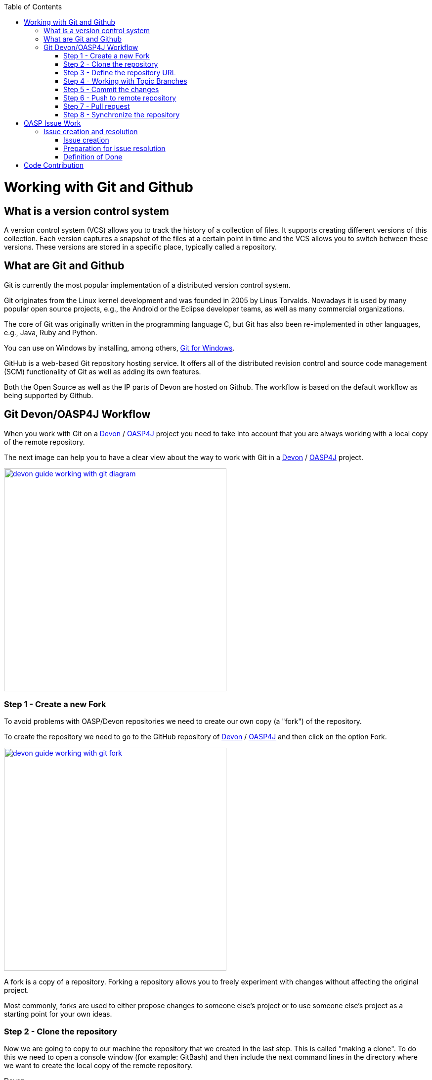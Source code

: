 :toc: macro
toc::[]

= Working with Git and Github

== What is a version control system

A version control system (VCS) allows you to track the history of a collection of files. It supports creating different versions of this collection. Each version captures a snapshot of the files at a certain point in time and the VCS allows you to switch between these versions. These versions are stored in a specific place, typically called a repository.

== What are Git and Github

Git is currently the most popular implementation of a distributed version control system.

Git originates from the Linux kernel development and was founded in 2005 by Linus Torvalds. Nowadays it is used by many popular open source projects, e.g., the Android or the Eclipse developer teams, as well as many commercial organizations.

The core of Git was originally written in the programming language C, but Git has also been re-implemented in other languages, e.g., Java, Ruby and Python.

You can use on Windows by installing, among others, https://git-for-windows.github.io/[Git for Windows].

GitHub is a web-based Git repository hosting service. It offers all of the distributed revision control and source code management (SCM) functionality of Git as well as adding its own features.

Both the Open Source as well as the IP parts of Devon are hosted on Github. The workflow is based on the default workflow as being supported by Github. 

== Git Devon/OASP4J Workflow

When you work with Git on a https://github.com/devonfw/devon[Devon] / https://github.com/oasp/oasp4j[OASP4J] project you need to take into account that you are always working with a local copy of the remote repository. 

The next image can help you to have a clear view about the way to work with Git in a https://github.com/devonfw/devon[Devon] / https://github.com/oasp/oasp4j[OASP4J] project.

image::images/working-with-git/devon-guide-working-with-git-diagram.PNG[,width="450", link="images/working-with-git/devon-guide-working-with-git-diagram.PNG"]

=== Step 1 - Create a new Fork

To avoid problems with OASP/Devon repositories we need to create our own copy (a "fork") of the repository.

To create the repository we need to go to the GitHub repository of https://github.com/devonfw/devon[Devon] / https://github.com/oasp/oasp4j[OASP4J] and then click on the option Fork.

image::images/working-with-git/devon-guide-working-with-git-fork.PNG[,width="450",link="images/working-with-git/devon-guide-working-with-git-fork.PNG"]

A fork is a copy of a repository. Forking a repository allows you to freely experiment with changes without affecting the original project.

Most commonly, forks are used to either propose changes to someone else's project or to use someone else's project as a starting point for your own ideas.

=== Step 2 - Clone the repository 

Now we are going to copy to our machine the repository that we created in the last step. This is called "making a clone". To do this we need to open a console window (for example: GitBash) and then include the next command lines in the directory where we want to create the local copy of the remote repository.

Devon
[source,console]
----
git clone https://github.com/<your_git_user>/devon
----

OASP4J
[source,console]
----
git clone https://github.com/<your_git_user>/oasp4j
----

Now we have a local copy of the repository.

=== Step 3 - Define the repository URL

To avoid problems with the Git URLs repositories we are going to redefine the label used by git as a shortcut for the repository´s URL. The standard label "origin" will be replaced by our GitHub username.

To do this we need to open the console and go to the local repository and then execute the next command lines.


[source,console]
----
git remote add devon https://github.com/devonfw/devon
----

Or
 
[source,console]
----
git remote add oasp https://github.com/oasp/oasp4j
----

Now you can see the remote repositories with the command line 

[source,console]
----
git remote -v
----

If you are defining Devon URL you will see something like this

[source]
----
$ git remote -v
devon   https://github.com/devonfw/devon (fetch)
devon   https://github.com/devonfw/devon (push) 
origin  https://github.com/<your_git_user>/devon (fetch)
origin  https://github.com/<your_git_user>/devon (push)
----

If you are adding OASP4j

[source]
----
$ git remote -v 
oasp    https://github.com/oasp/oasp4j (fetch)
oasp    https://github.com/oasp/oasp4j (push)
origin  https://github.com/<your_git_user>/devon (fetch)
origin  https://github.com/<your_git_user>/devon (push)
----

Now we are going to rename the origin remote repository the with this command line

[source]
----
git remote rename origin <your_git_user>
----

=== Step 4 - Working with Topic Branches

The last steps were a introduction about how you can get the remote repositories on your local machine. Now we need to work with this repository. To do this we need to create a new topic branch. 

Topic branches are typically lightweight branches that you create locally and that have a name that is meaningful for you. They are where you might do work for a bug fix or feature (they're also called feature branches) that is expected to take some time to complete.

Another type of branch is the "remote branch" or "remote-tracking branch". This type of branch follows the development of somebody else's work and is stored in your own repository. You periodically update this branch (using git fetch) to track what is happening elsewhere. When you are ready to catch up with everybody else's changes, you would use git pull to both fetch and merge.

To create a new topic branch you need to use the next command line

[source,console]
----
git branch <new_branch_name>
----

To see the actual branch you can use the next command line

[source,console]
----
git branch 
----

To see all branches you can use the next command line. Also you can use this command to see the actual branch because it is shown with an asterisk.

[source,console]
----
git branch -a
----

To move to another branch you need to use 

[source,console]
----
git checkout <name_of_existing_branch> 
----

=== Step 5 - Commit the changes

When you are working in a branch and you want to change the branch or you just want to save your change in your local repository you need to do a commit.

To commit your changes you need to use the next command line.

[source,console]
----
git commit -m "Commit message"
----

With this line git stores the current contents of the index in a new commit along with a log message from the user describing the changes.

In several cases you will see a message like this

[source]
----
$ git commit -m "Commit message"
On branch new_branch
Changes not staged for commit:
        deleted:    README.md
        modified:   pom.xml

Untracked files:
        New Text Document.txt

no changes added to commit 
----

As you can see git tells us the changes we have in the branch and we need to add the file "New Text Document.txt". There are several way to add a new file on git.

You can add file by file with the command

[source,console]
----
git add <file_name>
----

[NOTE]
====
You need to keep in count that if you have some space in the name of the file you need to add the name like 
[source,console]
----
git add File\ With\ Spaces.txt
---- 
====

Another way to add the files is the next

[source,console]
----
git add .
----

This command line add all untracked files in the local repository, this is a little bit dangerous because in some cases we don't want to add some files like for example Ecplise configuration files.

In this case we need a way to exclude or ignore some files. Git have a file called .gitignore where you can put the files to ignore. The competent of the file is something like this

[source]
----
*.class
*.classpath
*.project
*.iml
.*
target/
jsclient/
eclipse-target/
**/src/generated/
**/tmp/

# Package Files #
*.jar
*.war
*.ear

# virtual machine crash logs, see http://www.java.com/en/download/help/error_hotspot.xml
hs_err_pid*
----

As you can see there are many extensions and folders that Git will ignore if you use the command "git add .".

[NOTE]
====
Windows does't permit us to create a file with the name ".gitignore so to create a new .gitignore file you can use the next command line

[source,console]
----
echo "" > .gitignore
git add .gitignore
----

The we can open the file we just to create with a text editor and include whatever ignore we want.
====

Another way to commit without problems is commit and add the files at the same time, you can do this with the command

[source,console]
----
git commit -am "Commit message"
----

You need to keep in count the .gitignore file in this case too.

=== Step 6 - Push to remote repository

When we have the changes we want to include in the repository we need to include this changes in our remote repository. To do this we need to push our local topic branch in remote branch. 

[source,console]
----
git push <remote_repository> <topic_branch_origin>:<topic_branch_destiny>
----

As you can see the <remote_repository> can be the URL of the GitHub repository or the name that we define in the step 3.

=== Step 7 - Pull request

At this point we have the modifications in our remote repository, so we need to have now a pull request to the remote https://github.com/devonfw/devon[Devon] / https://github.com/oasp/oasp4j[OASP4J] repository. To do this we need to go to our fork repository of https://github.com/devonfw/devon[Devon] / https://github.com/oasp/oasp4j[OASP4J], open the branch we want to pull and then press the button "New pull request".

image::images/working-with-git/devon-guide-working-with-git-new-pull-request.PNG[,width="450",link="images/working-with-git/devon-guide-working-with-git-new-pull-request.PNG"]

First of all, GitHub will check if the branch is correct and is available to do the pull request. If all is correct you will see something like this

image::images/working-with-git/devon-guide-working-with-git-available-to-pull.PNG[,width="450",link="images/working-with-git/devon-guide-working-with-git-new-pull-request.PNG"]

As you can see the branch is available to do the new pull request, also you can check down in the page the changes with respect to the original repository. 

When we check that all is correct we can press the button "Create pull request" and create the new pull request. Then we can see a little form with a name of the New pull request and a little description that we need to complete. 

image::images/working-with-git/devon-guide-working-with-git-new-pull-request-description.PNG[,width="450",link="images/working-with-git/devon-guide-working-with-git-new-pull-request-description.PNG"]

When we complete the form we press the button "Create pull request" and then the pull is sent to be checked and added in the remote original repository.

=== Step 8 - Synchronize the repository 

When our Pull request is included in the original repository we need to actualize our local and remote repository with the original repository. To do this, first of all we need to check we are in the develop branch.

[source,console]
----
git checkout develop
----

Now we need to pull the original https://github.com/devonfw/devon[Devon] / https://github.com/oasp/oasp4j[OASP4J] repository to our local repository. To do this we execute the next command line

[source,console]
----
git pull devon/oasp develop:develop
----

As you can see we can use the define variables with the url of https://github.com/devonfw/devon[Devon] / https://github.com/oasp/oasp4j[OASP4J] (Step 3) or just the URL of the repository.

When you have the local repository synchronized you need to push the local develop branch to your remote develop branch

[source,console]
----
git push <your_git_user> develop:develop
----

As is commented above <your_git_user> is the variable define with the URL of your remote repository (the fork of https://github.com/devonfw/devon[Devon] / https://github.com/oasp/oasp4j[OASP4J]) (Step 3).

= OASP Issue Work

== Issue creation and resolution

=== Issue creation
You can create an issue [here](https://github.com/oasp/oasp4j/issues/new). Please consider the following points:

[square]
* If your issue is related to a specific building block (like e.g. oasp4js), open an issue on that specific issue tracker. If you're unsure which building block is causing your problem open an issue on this repository.
* Put a label on the issue to mark whether you suggest an enhancement, report an error or something else.

When reporting errors: 

[square]
* Include the version of OASP4j you are using.
* Include screenshots, stack traces.
* Include the behavior you expected.
* using a debugger you might be able to find the cause of the problem and you could be the one to contribute a bug-fix.

=== Preparation for issue resolution
Before you get started working on an issue, check out the following points:

[square]
* try to complete all other issues you are working on before. Only postpone issues where you are stuck and consider giving them back in the queue (backlog).
* check that no-one else is already assigned or working on the issue
* read through the issue and check that you understand the task completely. Collect any remaining questions and clarify them with the one responsible for the topic.
* ensure that you are aware on which branch the issue shall be fixed and start your work in the corresponding workspace.
* if you are using +git+ perform your changes on a feature branch.

=== Definition of Done

[square]
* actual issue is implemented (bug fixed, new feature implemented, etc.)
* new situation is covered by tests (according to test strategy of the project e.g. for bugs create a unit test first proving the bug and running red, then fix the bug and check that the test gets green, for new essential features create new tests, for GUI features do manual testing)
* check the code-style with sonar-qube in eclipse. If there are anomalies in the new or modified code, please rework.
* check out the latest code from the branch you are working on (+svn update+, +git pull+ after +git commit+)
* test that all builds and tests are working (+mvn clean install+)
* commit your code (+svn commit+, +git push+) - for all your commits ensure you stick to the conventions for code contributions (see link:oasp-code-contributions[code contribution]) and provide proper comments (see link:coding-conventions[coding conventions]).
* if no milestone was assigned please assign suitable milestone
* set the issue as done

= Code Contribution

We are looking forward to your contribution to OASP4J. This page describes the few conventions to follow. Please note that this is an open and international project and all content has to be in (American) English language.

For contributions to the code please consider:

* We are working issue-based so check if there is already an issue in our tracker for the task you want to work on or create a new issue for it.
* In case of more complex issues please get involved with the community and ensure that there is a common understanding of what and how to do it. You do not want to invest into something that will later be rejected by the community.
* Before you get started ensure that you comment the issue accordingly and you are the person assigned to the issue. If there is already someone else assigned get in contact with him if you still want to contribute to the same issue. You do not want to invest into something that is already done by someone else.
* Create a https://help.github.com/articles/fork-a-repo/[fork] of the repository on github to your private github space.
* Checkout this fork and do your modifications.
* Ensure that we stick to our link:coding-conventions[].
* Check in features or fixes as individual commits associated with an link:../issues[issue] using the commit message format:
+
[source]
#<issueId>: <describe your change>
+
Then github will automatically link the commit in the issue. In case you worked on an issue from a different repository (e.g. change in +oasp4j-sample+ due to issue in +oasp4j+) we use this commit message format:
[source]
oasp/<repository>#<issueId>: <describe your change>
+
So as an example:
[source]
oasp/oasp4j#1: added REST service for tablemanagement
* If you completed your feature (bugfix, improvement, etc.) use a https://help.github.com/articles/using-pull-requests/[pull request] to give it back to the community.
* see also the link:oasp-documentation[documentation] guidelines.